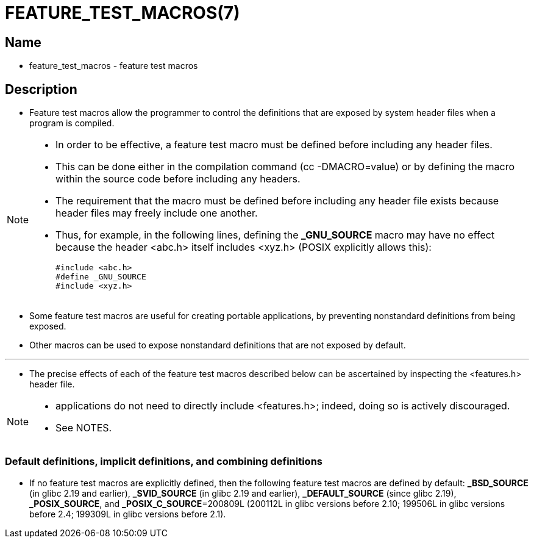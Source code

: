 = FEATURE_TEST_MACROS(7)

== Name

* feature_test_macros - feature test macros

== Description

* Feature test macros allow the programmer to control the definitions that are
  exposed by system header files when a program is compiled.

[NOTE]
====
* In order to be effective, a feature test macro [.underline]#must be defined
  before including any header files#.
* This can be done either in the compilation command ([.underline]#cc
  -DMACRO=value#) or by defining the macro within the source code before
  including any headers.
* The requirement that the macro must be defined before including any header
  file exists because header files may freely include one another.
* Thus, for example, in the following  lines, defining the *_GNU_SOURCE* macro
  may have no effect because the header [.underline]#<abc.h># itself includes
  [.underline]#<xyz.h># (POSIX explicitly allows this):
+
[source,c]
#include <abc.h>
#define _GNU_SOURCE
#include <xyz.h>

====

* Some feature test macros are useful for creating portable applications, by
  preventing nonstandard definitions from being exposed.
* Other macros can be used to expose nonstandard definitions that are not
  exposed by default.

'''

* The precise effects of each of the feature test macros described below can
  be ascertained by inspecting the [.underline]#<features.h># header file.

[NOTE]
====
* applications do [.underline]#not# need to directly include
  [.underline]#<features.h>#; indeed, doing so is actively discouraged.
* See NOTES.
====

=== Default definitions, implicit definitions, and combining definitions

* If no feature test macros are explicitly defined, then the following feature
  test macros are defined by default: *_BSD_SOURCE* (in glibc 2.19 and
  earlier), *_SVID_SOURCE* (in glibc 2.19 and earlier), *_DEFAULT_SOURCE* (since
  glibc 2.19), *_POSIX_SOURCE*, and *_POSIX_C_SOURCE*=200809L (200112L in glibc
  versions before 2.10; 199506L in glibc versions before 2.4; 199309L in glibc
  versions before 2.1).
